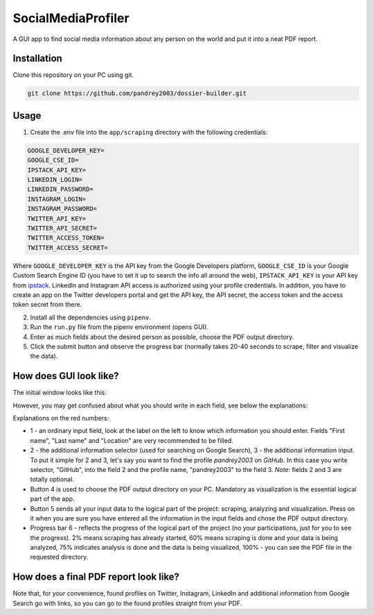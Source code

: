 
SocialMediaProfiler
===================
.. image:: https://www.codefactor.io/repository/github/pandrey2003/social-media-profiler/badge?s=d4a6bd1bc17bc72d9ebc1e5d24876078a5319752
   :target: https://www.codefactor.io/repository/github/pandrey2003/social-media-profiler
   :alt: CodeFactor

.. image:: https://readthedocs.org/projects/social-media-profiler/badge/?version=latest
   :target: https://social-media-profiler.readthedocs.io/en/latest/?badge=latest
   :alt: Documentation Status

A GUI app to find social media information about any person on the world and put it into a neat PDF report.

Installation
------------
Clone this repository on your PC using git.

.. code-block:: bash

   git clone https://github.com/pandrey2003/dossier-builder.git

Usage
-----
1. Create the .env file into the ``app/scraping`` directory with the following credentials:

.. code-block:: python

   GOOGLE_DEVELOPER_KEY=
   GOOGLE_CSE_ID=
   IPSTACK_API_KEY=
   LINKEDIN_LOGIN=
   LINKEDIN_PASSWORD=
   INSTAGRAM_LOGIN=
   INSTAGRAM_PASSWORD=
   TWITTER_API_KEY=
   TWITTER_API_SECRET=
   TWITTER_ACCESS_TOKEN=
   TWITTER_ACCESS_SECRET=

Where ``GOOGLE_DEVELOPER_KEY`` is the API key from the Google Developers platform, ``GOOGLE_CSE_ID`` is your Google Custom Search Engine ID (you have to set it up to search the info all around the web), ``IPSTACK_API_KEY`` is your API key from `ipstack <https://ipstack.com/>`_. LinkedIn and Instagram API access is authorized using your profile credentials. In addition, you have to create an app on the Twitter developers portal and get the API key, the API secret, the access token and the access token secret from there.

2. Install all the dependencies using ``pipenv``.

3. Run the ``run.py`` file from the pipenv environment (opens GUI).

4. Enter as much fields about the desired person as possible, choose the PDF output directory.

5. Click the submit button and observe the progress bar (normally takes 20-40 seconds to scrape, filter and visualize the data).

How does GUI look like?
-----------------------
The initial window looks like this:

.. image:: https://user-images.githubusercontent.com/64363269/101991905-6620b280-3cb8-11eb-953a-f29e98bd2b38.png

However, you may get confused about what you should write in each field, see below the explanations:

.. image:: https://user-images.githubusercontent.com/64363269/102231548-c2711580-3ef6-11eb-8e22-42fffd9402d0.png

Explanations on the red numbers:

- 1 - an ordinary input field, look at the label on the left to know which information you should enter. Fields "First name", "Last name" and "Location" are very recommended to be filled.
- 2 - the additional information selector (used for searching on Google Search), 3 - the additional information input. To put it simple for 2 and 3, let's say you want to find the profile *pandrey2003* on *GitHub*. In this case you write selector, "GitHub", into the field 2 and the profile name, "pandrey2003" to the field 3. *Note*: fields 2 and 3 are totally optional.
- Button 4 is used to choose the PDF output directory on your PC. Mandatory as visualization is the essential logical part of the app.
- Button 5 sends all your input data to the logical part of the project: scraping, analyzing and visualization. Press on it when you are sure you have entered all the information in the input fields and chose the PDF output directory.
- Progress bar 6 - reflects the progress of the logical part of the project (no your participations, just for you to see the progress). 2% means scraping has already started, 60% means scraping is done and your data is being analyzed, 75% indicates analysis is done and the data is being visualized, 100% - you can see the PDF file in the requested directory.


How does a final PDF report look like?
--------------------------------------

.. image:: https://user-images.githubusercontent.com/64363269/101992093-6c635e80-3cb9-11eb-9658-74677e10b019.png

.. image:: https://user-images.githubusercontent.com/64363269/101992113-869d3c80-3cb9-11eb-8137-dd88cabef31d.png

.. image:: https://user-images.githubusercontent.com/64363269/101992119-9452c200-3cb9-11eb-840c-259f8527aed8.png

.. image:: https://user-images.githubusercontent.com/64363269/102230902-14656b80-3ef6-11eb-86b4-5e4426075750.png

Note that, for your convenience, found profiles on Twitter, Instagram, LinkedIn and additional information from Google
Search go with links, so you can go to the found profiles straight from your PDF.
